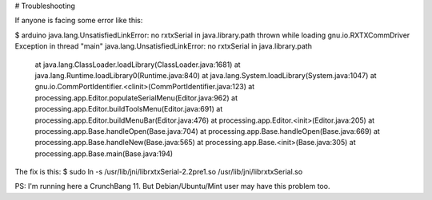 # Troubleshooting

If anyone is facing some error like this:

$ arduino
java.lang.UnsatisfiedLinkError: no rxtxSerial in java.library.path thrown while loading gnu.io.RXTXCommDriver
Exception in thread "main" java.lang.UnsatisfiedLinkError: no rxtxSerial in java.library.path
	at java.lang.ClassLoader.loadLibrary(ClassLoader.java:1681)
	at java.lang.Runtime.loadLibrary0(Runtime.java:840)
	at java.lang.System.loadLibrary(System.java:1047)
	at gnu.io.CommPortIdentifier.<clinit>(CommPortIdentifier.java:123)
	at processing.app.Editor.populateSerialMenu(Editor.java:962)
	at processing.app.Editor.buildToolsMenu(Editor.java:691)
	at processing.app.Editor.buildMenuBar(Editor.java:476)
	at processing.app.Editor.<init>(Editor.java:205)
	at processing.app.Base.handleOpen(Base.java:704)
	at processing.app.Base.handleOpen(Base.java:669)
	at processing.app.Base.handleNew(Base.java:565)
	at processing.app.Base.<init>(Base.java:305)
	at processing.app.Base.main(Base.java:194)

The fix is this: 
$ sudo ln -s /usr/lib/jni/librxtxSerial-2.2pre1.so /usr/lib/jni/librxtxSerial.so

PS: I'm running here a CrunchBang 11. But Debian/Ubuntu/Mint user may have this problem too.
